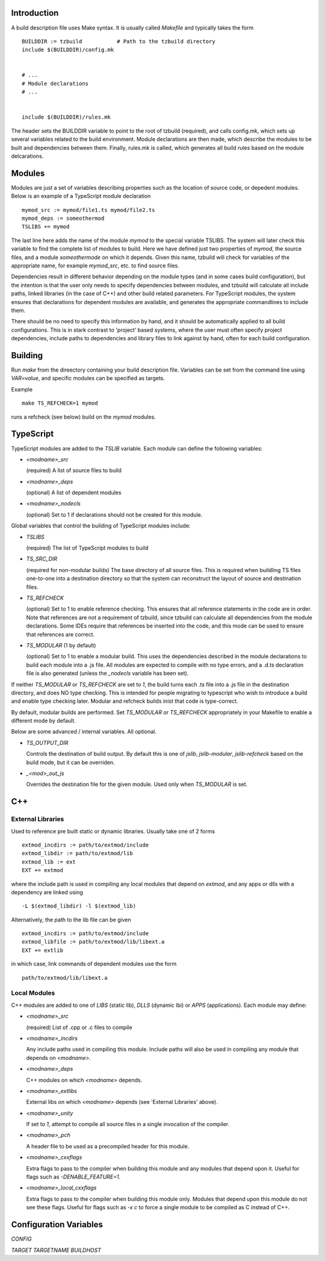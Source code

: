 
Introduction
============

A build description file uses Make syntax.  It is usually called
`Makefile` and typically takes the form ::

    BUILDDIR := tzbuild           # Path to the tzbuild directory
    include $(BUILDDIR)/config.mk


    # ...
    # Module declarations
    # ...


    include $(BUILDDIR)/rules.mk

The header sets the BUILDDIR variable to point to the root of tzbuild
(required), and calls config.mk, which sets up several variables
related to the build environment.  Module declarations are then made,
which describe the modules to be built and dependencies between them.
Finally, rules.mk is called, which generates all build rules based on
the module delcarations.

Modules
=======

Modules are just a set of variables describing properties such as the
location of source code, or depedent modules.  Below is an example of
a TypeScript module declaration ::

    mymod_src := mymod/file1.ts mymod/file2.ts
    mymod_deps := someothermod
    TSLIBS += mymod

The last line here adds the name of the module `mymod` to the special
variable TSLIBS.  The system will later check this variable to find
the complete list of modules to build.  Here we have defined just two
properties of `mymod`, the source files, and a module `someothermode`
on which it depends.  Given this name, tzbuild will check for
variables of the appropriate name, for example `mymod_src`, etc. to
find source files.

Dependencies result in different behavior depending on the module
types (and in some cases build configuration), but the intention is
that the user only needs to specify dependencies between modules, and
tzbuild will calculate all include paths, linked libraries (in the
case of C++) and other build related parameters.  For TypeScript
modules, the system ensures that declarations for dependent modules
are available, and generates the appropriate commandlines to include
them.

There should be no need to specify this information by hand, and it
should be automatically applied to all build configurations.  This is
in stark contrast to 'project' based systems, where the user must
often specify project dependencies, include paths to dependencies and
library files to link against by hand, often for each build
configuration.

Building
========

Run `make` from the direectory containing your build description file.
Variables can be set from the command line using `VAR=value`, and
specific modules can be specified as targets.

Example ::

    make TS_REFCHECK=1 mymod

runs a refcheck (see below) build on the `mymod` modules.

TypeScript
==========

TypeScript modules are added to the `TSLIB` variable.  Each module can
define the following variables:

- `<modname>_src`

  (required) A list of source files to build

- `<modname>_deps`

  (optional) A list of dependent modules

- `<modname>_nodecls`

  (optional) Set to 1 if declarations should not be created for this
  module.

Global variables that control the building of TypeScript modules include:

- `TSLIBS`

  (required) The list of TypeScript modules to build

- `TS_SRC_DIR`

  (required for non-modular builds) The base directory of all source
  files.  This is required when buildling TS files one-to-one into a
  destination directory so that the system can reconstruct the
  layout of source and destination files.

- `TS_REFCHECK`

  (optional) Set to 1 to enable reference checking.  This ensures
  that all reference statements in the code are in order.  Note that
  references are not a requirement of tzbuild, since tzbuild can
  calculate all dependencies from the module declarations.  Some
  IDEs require that references be inserted into the code, and this
  mode can be used to ensure that references are correct.

- `TS_MODULAR`  (1 by default)

  (optional) Set to 1 to enable a modular build.  This uses the
  dependencies described in the module declarations to build each
  module into a .js file.  All modules are expected to compile with
  no type errors, and a .d.ts declaration file is also generated
  (unless the `_nodecls` variable has been set).

If neither `TS_MODULAR` or `TS_REFCHECK` are set to `1`, the build
turns each .ts file into a .js file in the destination directory, and
does NO type checking.  This is intended for people migrating to
typescript who wish to introduce a build and enable type checking
later.  Modular and refcheck builds inist that code is type-correct.

By default, modular builds are performed.  Set `TS_MODULAR` or
`TS_REFCHECK` appropriately in your Makefile to enable a different
mode by default.

Below are some advanced / internal variables.  All optional.

- `TS_OUTPUT_DIR`

  Controls the destination of build output.  By default this is one
  of `jslib`, `jslib-modular`, `jslib-refcheck` based on the build
  mode, but it can be overriden.

- `_<mod>_out_js`

  Overrides the destination file for the given module.  Used only
  when `TS_MODULAR` is set.

C++
===

External Libraries
------------------

Used to reference pre built static or dynamic libraries.  Usually take
one of 2 forms ::

  extmod_incdirs := path/to/extmod/include
  extmod_libdir := path/to/extmod/lib
  extmod_lib := ext
  EXT += extmod

where the include path is used in compiling any local modules that
depend on `extmod`, and any apps or dlls with a dependency are
linked using ::

  -L $(extmod_libdir) -l $(extmod_lib)

Alternatively, the path to the lib file can be given ::

  extmod_incdirs := path/to/extmod/include
  extmod_libfile := path/to/extmod/lib/libext.a
  EXT += extlib

in which case, link commands of dependent modules use the form ::

  path/to/extmod/lib/libext.a


Local Modules
-------------

C++ modules are added to one of `LIBS` (static lib), `DLLS` (dynamic
lbi) or `APPS` (applications).  Each module may define:

- `<modname>_src`

  (required) List of .cpp or .c files to compile

- `<modname>_incdirs`

  Any include paths used in compiling this module.  Include paths will
  also be used in compiling any module that depends on `<modname>`.

- `<modname>_deps`

  C++ modules on which `<modname>` depends.

- `<modname>_extlibs`

  External libs on which `<modname>` depends (see 'External Libraries'
  above).

- `<modname>_unity`

  If set to `1`, attempt to compile all source files in a single
  invocation of the compiler.

- `<modname>_pch`

  A header file to be used as a precompiled header for this module.

- `<modname>_cxxflags`

  Extra flags to pass to the compiler when building this module and
  any modules that depend upon it.  Useful for flags such as
  `-DENABLE_FEATURE=1`.

- `<modname>_local_cxxflags`

  Extra flags to pass to the compiler when building this module only.
  Modules that depend upon this module do not see these flags.  Useful
  for flags such as `-x c` to force a single module to be compiled as
  C instead of C++.


Configuration Variables
=======================

`CONFIG`

`TARGET`
`TARGETNAME`
`BUILDHOST`
